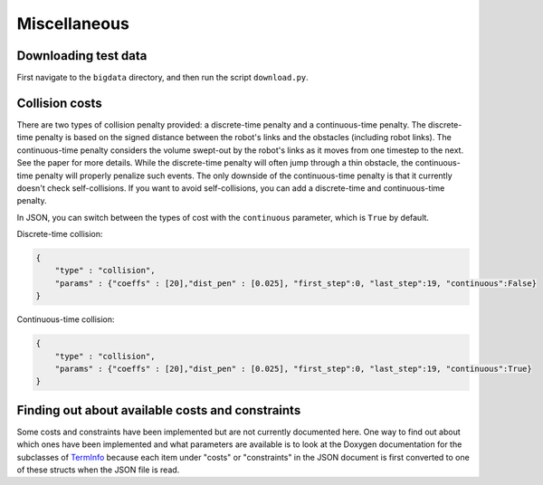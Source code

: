 .. _misc:


Miscellaneous 
=======================

.. _bigdata: 

Downloading test data
-----------------------

First navigate to the ``bigdata`` directory, and then run the script ``download.py``.


.. _collcosts:

Collision costs
------------------

There are two types of collision penalty provided: a discrete-time penalty and a continuous-time penalty. The discrete-time penalty is based on the signed distance between the robot's links and the obstacles (including robot links). The continuous-time penalty considers the volume swept-out by the robot's links as it moves from one timestep to the next. See the paper for more details. While the discrete-time penalty will often jump through a thin obstacle, the continuous-time penalty will properly penalize such events. The only downside of the continuous-time penalty is that it currently doesn't check self-collisions. If you want to avoid self-collisions, you can add a discrete-time and continuous-time penalty.

In JSON, you can switch between the types of cost with the ``continuous`` parameter, which is ``True`` by default.

Discrete-time collision:

.. code-block:: python

        {
            "type" : "collision",
            "params" : {"coeffs" : [20],"dist_pen" : [0.025], "first_step":0, "last_step":19, "continuous":False}
        }

Continuous-time collision:

.. code-block:: python

        {
            "type" : "collision",
            "params" : {"coeffs" : [20],"dist_pen" : [0.025], "first_step":0, "last_step":19, "continuous":True}
        }
        
Finding out about available costs and constraints
----------------------------------------------------------------

Some costs and constraints have been implemented but are not currently documented here.
One way to find out about which ones have been implemented and what parameters are available is to look at the Doxygen documentation for the subclasses of `TermInfo <../../dox_build/structtrajopt_1_1_term_info.html>`_ because each item under "costs" or "constraints" in the JSON document is first converted to one of these structs when the JSON file is read.


